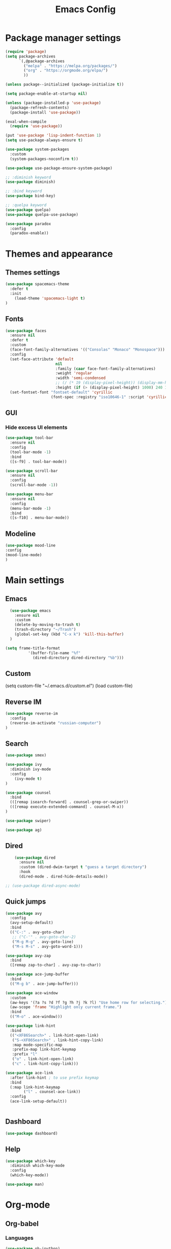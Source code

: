 #+TITLE: Emacs Config
#+INFOJS_OPT: view:t toc:t ltoc:t mouse:underline buttons:0 path:https://www.linux.org.ru/tango/combined.css
#+HTML_HEAD: <link rel="stylesheet" type="text/css" href="http://www.pirilampo.org/styles/readtheorg/css/htmlize.css"/>
#+HTML_HEAD: <link rel="stylesheet" type="text/css" href="http://www.pirilampo.org/styles/readtheorg/css/readtheorg.css"/>
#+PROPERTY: header-args :tangle yes

* Package manager settings

#+begin_src emacs-lisp :tangle yes
(require 'package)
(setq package-archives
      `(,@package-archives
        ("melpa" . "https://melpa.org/packages/")
        ("org" . "https://orgmode.org/elpa/")
        ))

(unless package--initialized (package-initialize t))

(setq package-enable-at-startup nil)

(unless (package-installed-p 'use-package)
  (package-refresh-contents)
  (package-install 'use-package))

(eval-when-compile
  (require 'use-package))

(put 'use-package 'lisp-indent-function 1)
(setq use-package-always-ensure t)

(use-package system-packages
  :custom
  (system-packages-noconfirm t))

(use-package use-package-ensure-system-package)

;; :diminish keyword
(use-package diminish)

;; :bind keyword
(use-package bind-key)

;; :quelpa keyword
(use-package quelpa)
(use-package quelpa-use-package)

(use-package paradox
  :config
  (paradox-enable))
#+end_src

* Themes and appearance
** Themes settings

#+BEGIN_SRC emacs-lisp
(use-package spacemacs-theme
  :defer t
  :init
    (load-theme 'spacemacs-light t)
)
#+END_SRC

** Fonts

#+BEGIN_SRC emacs-lisp
(use-package faces
  :ensure nil
  :defer t
  :custom
  (face-font-family-alternatives '(("Consolas" "Monaco" "Monospace")))
  :config
  (set-face-attribute 'default
                      nil
                      :family (caar face-font-family-alternatives)
                      :weight 'regular
                      :width 'semi-condensed
                      ;; (/ (* 19 (display-pixel-height)) (display-mm-height))
                      :height (if (> (display-pixel-height) 1000) 240 120))
  (set-fontset-font "fontset-default" 'cyrillic
                    (font-spec :registry "iso10646-1" :script 'cyrillic)))
#+END_SRC

** GUI
*** Hide excess UI elements

    #+BEGIN_SRC emacs-lisp
     (use-package tool-bar
       :ensure nil
       :config
       (tool-bar-mode -1)
       :bind
       ([s-f9] . tool-bar-mode))

     (use-package scroll-bar
       :ensure nil
       :config
       (scroll-bar-mode -1))

     (use-package menu-bar
       :ensure nil
       :config
       (menu-bar-mode -1)
       :bind
       ([s-f10] . menu-bar-mode))
    #+END_SRC

** Modeline

#+BEGIN_SRC emacs-lisp
(use-package mood-line
:config
(mood-line-mode)
)
#+END_SRC

* Main settings
** Emacs

#+BEGIN_SRC emacs-lisp
  (use-package emacs
    :ensure nil
    :custom
    (delete-by-moving-to-trash t)
    (trash-directory "~/Trash")
    (global-set-key (kbd "C-x k") 'kill-this-buffer)
  )

(setq frame-title-format
          '(buffer-file-name "%f"
            (dired-directory dired-directory "%b")))
#+END_SRC

** Custom

#+BEGIN_EXAMPLE emacs-lisp
(setq custom-file "~/.emacs.d/custom.el")
(load custom-file)
#+END_EXAMPLE

** Reverse IM

#+BEGIN_SRC emacs-lisp
  (use-package reverse-im
    :config
    (reverse-im-activate "russian-computer")
  )
#+END_SRC

** Search

#+BEGIN_SRC emacs-lisp
(use-package smex)

(use-package ivy
  :diminish ivy-mode
  :config
    (ivy-mode t)
)

(use-package counsel
  :bind
  (([remap isearch-forward] . counsel-grep-or-swiper))
  (([remap execute-extended-command] . counsel-M-x))
)

(use-package swiper)
#+END_SRC

#+BEGIN_SRC emacs-lisp
(use-package ag)
#+END_SRC

** Dired

#+BEGIN_SRC emacs-lisp
    (use-package dired
      :ensure nil
      :custom (dired-dwim-target t "guess a target directory")
      :hook
      (dired-mode . dired-hide-details-mode))

;; (use-package dired-async-mode)
#+END_SRC

** Quick jumps

#+BEGIN_SRC emacs-lisp
    (use-package avy
      :config
      (avy-setup-default)
      :bind
      (("C-:" . avy-goto-char)
       ;; ("C-'" . avy-goto-char-2)
       ("M-g M-g" . avy-goto-line)
       ("M-s M-s" . avy-goto-word-1)))

    (use-package avy-zap
      :bind
      ([remap zap-to-char] . avy-zap-to-char))

    (use-package ace-jump-buffer
      :bind
      (("M-g b" . ace-jump-buffer)))

    (use-package ace-window
      :custom
      (aw-keys '(?a ?s ?d ?f ?g ?h ?j ?k ?l) "Use home row for selecting.")
      (aw-scope 'frame "Highlight only current frame.")
      :bind
      (("M-o" . ace-window)))

    (use-package link-hint
      :bind
      (("<XF86Search>" . link-hint-open-link)
       ("S-<XF86Search>" . link-hint-copy-link)
       :map mode-specific-map
       :prefix-map link-hint-keymap
       :prefix "l"
       ("o" . link-hint-open-link)
       ("c" . link-hint-copy-link)))

    (use-package ace-link
      :after link-hint ; to use prefix keymap
      :bind
      (:map link-hint-keymap
            ("l" . counsel-ace-link))
      :config
      (ace-link-setup-default))


#+END_SRC

** Dashboard

#+BEGIN_SRC emacs-lisp
(use-package dashboard)
#+END_SRC

** Help

#+BEGIN_SRC emacs-lisp
    (use-package which-key
      :diminish which-key-mode
      :config
      (which-key-mode))
#+END_SRC

#+BEGIN_SRC emacs-lisp
(use-package man)
#+END_SRC

* Org-mode
** Org-babel
*** Languages

#+BEGIN_SRC emacs-lisp
(use-package ob-ipython)
#+END_SRC

#+BEGIN_SRC emacs-lisp
(use-package ob-go)
#+END_SRC

#+BEGIN_SRC emacs-lisp
(org-babel-do-load-languages
 'org-babel-load-languages
 '(
   (latex . t)
   (python . t)
   (ipython . t)
   (plantuml . t)
   (dot . t)
   (js . t)
   (go . t)
   (shell . t)))
#+END_SRC

*** Plantuml

#+BEGIN_SRC emacs-lisp
(setq org-plantuml-jar-path
      (expand-file-name "~/soft/plantuml.jar"))
#+END_SRC

** Exports

#+BEGIN_SRC emacs-lisp
(require 'ox-md)
#+END_SRC

* Programming
** Projects

#+BEGIN_SRC emacs-lisp
     (use-package magit
       :custom
       (magit-completing-read-function 'ivy-completing-read "Force Ivy usage.")
       :bind
       (:map mode-specific-map
             :prefix-map magit-prefix-map
             :prefix "m"
             (("a" . magit-stage-file) ; the closest analog to git add
              ("b" . magit-blame)
              ("B" . magit-branch)
              ("c" . magit-checkout)
              ("C" . magit-commit)
              ("d" . magit-diff)
              ("D" . magit-discard)
              ("f" . magit-fetch)
              ("g" . vc-git-grep)
              ("G" . magit-gitignore)
              ("i" . magit-init)
              ("l" . magit-log)
              ("m" . magit)
              ("M" . magit-merge)
              ("n" . magit-notes-edit)
              ("p" . magit-pull)
              ("P" . magit-push)
              ("r" . magit-reset)
              ("R" . magit-rebase)
              ("s" . magit-status)
              ("S" . magit-stash)
              ("t" . magit-tag)
              ("T" . magit-tag-delete)
              ("u" . magit-unstage)
              ("U" . magit-update-index))))

#+END_SRC

#+BEGIN_SRC emacs-lisp
     (use-package projectile
       :bind
       (:map mode-specific-map ("p" . projectile-command-map))
       :custom
       (projectile-project-root-files-functions
        '(projectile-root-local
          projectile-root-top-down
          projectile-root-bottom-up
          projectile-root-top-down-recurring))
       (projectile-completion-system 'ivy))

     (use-package counsel-projectile
       :after counsel projectile
       :config
       (counsel-projectile-mode))

(setq projectile-mode-line "Projectile")
#+END_SRC

** Autocompletion

   #+BEGIN_SRC emacs-lisp
     (use-package company
       :diminish company-mode
       :hook
       (after-init . global-company-mode))

     (use-package company-quickhelp
       :custom
       (company-quickhelp-delay 3)
       :config
       (company-quickhelp-mode 1))

     (use-package company-shell
       :config
       (add-to-list 'company-backends 'company-shell))
   #+END_SRC

** Yasnippet

#+BEGIN_SRC emacs-lisp
(use-package yasnippet
:config
(yas-global-mode 1)
)
#+END_SRC

#+BEGIN_SRC emacs-lisp
(use-package yasnippet-snippets)
#+END_SRC

** HTTP

    #+BEGIN_SRC emacs-lisp
      (use-package restclient)

      (use-package ob-restclient)

      (use-package company-restclient
        :after (company restclient)
        :config
        (add-to-list 'company-backends 'company-restclient))

    #+END_SRC

** Python

#+BEGIN_SRC emacs-lisp
  (use-package pyvenv
    :hook
    (python-mode . (lambda ()
		     (pyvenv-activate "/opt/anaconda3")))
  )

  (use-package elpy
    :config
    (elpy-enable)
  )

#+END_SRC

** Jupyter notebooks

#+BEGIN_SRC emacs-lisp
(use-package ein)
#+END_SRC

** Go

#+BEGIN_SRC emacs-lisp
(use-package go-mode)
#+END_SRC

** Yaml

#+BEGIN_SRC emacs-lisp
(use-package yaml-mode
)
#+END_SRC

** Jinja2

#+BEGIN_SRC emacs-lisp
(use-package jinja2-mode)
#+END_SRC

** Jira
*** Wiki export

#+BEGIN_SRC emacs-lisp
(use-package ox-jira)
#+END_SRC

* Tools
** EPUB

#+BEGIN_SRC emacs-lisp
(use-package nov)
#+END_SRC

** Time management
*** Pomodoro

 #+BEGIN_SRC emacs-lisp
 (use-package pomodoro
   :config
   (pomodoro-add-to-mode-line)
   :bind
     (:map mode-specific-map
      :prefix-map pomodoro-prefix-map
      :prefix "t"
	(("i" . pomodoro-start)
         ("o" . pomodoro-stop))
     )
 )
 #+END_SRC

** Web browsing

 #+BEGIN_SRC emacs-lisp
 (use-package url-vars
 :ensure nil
 :custom (url-privacy-level 'paranoid)
 )
 #+END_SRC

** Password generator

#+BEGIN_SRC emacs-lisp
(use-package password-generator)
#+END_SRC

** Folding

#+BEGIN_SRC emacs-lisp
(use-package outshine
;;:hook
;;  (prog-mode . outline-minor-mode)
:config
  (add-hook 'outline-minor-mode-hook 'outshine-hook-function)
)
#+END_SRC

** PCAP analyser

#+BEGIN_SRC emacs-lisp
(use-package pcap-mode)
#+END_SRC

** Darkroom

#+BEGIN_SRC emacs-lisp
(use-package darkroom)
#+END_SRC

** Google Translate

#+BEGIN_SRC emacs-lisp
(use-package google-translate)
#+END_SRC

** jabber

#+BEGIN_SRC emacs-lisp
(use-package jabber)

(use-package jabber-otr)
#+END_SRC


